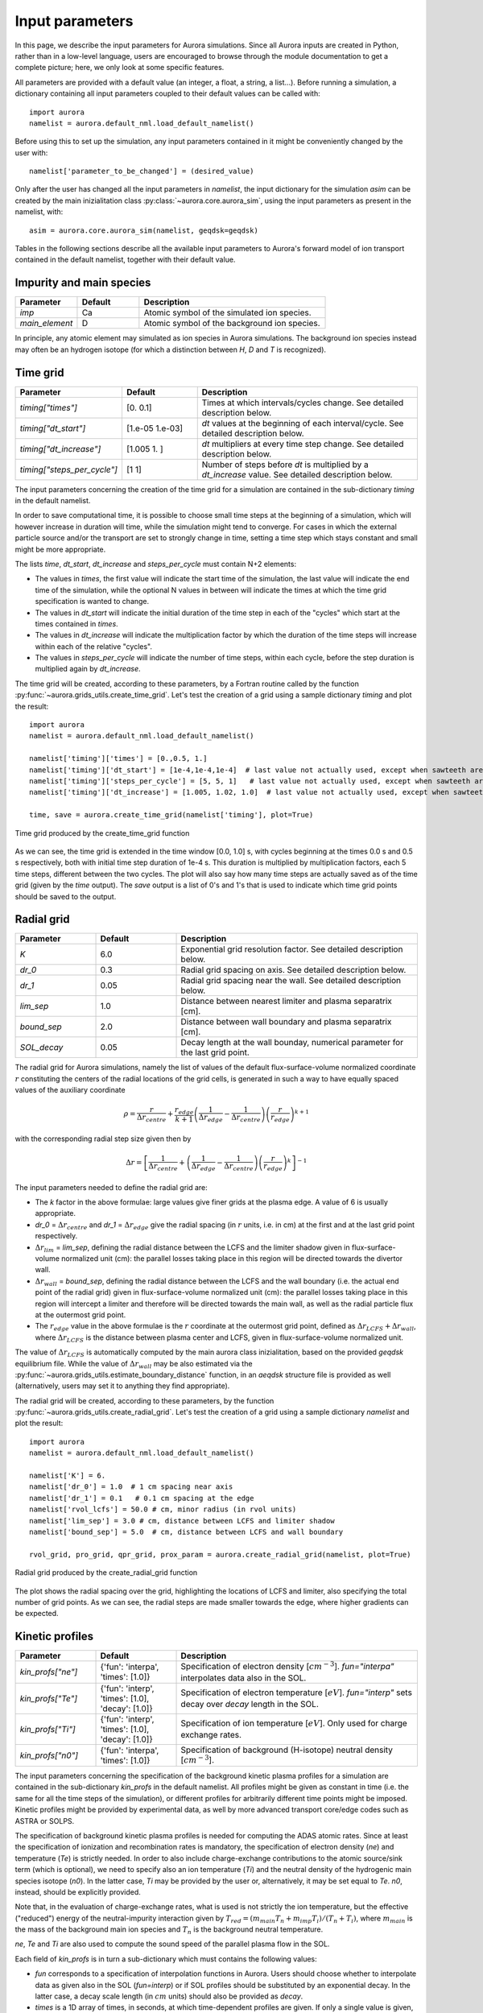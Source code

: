 Input parameters
================

In this page, we describe the input parameters for Aurora simulations. Since all Aurora inputs are created in Python, rather than in a low-level language, users are encouraged to browse through the module documentation to get a complete picture; here, we only look at some specific features.

All parameters are provided with a default value (an integer, a float, a string, a list...). Before running a simulation, a dictionary containing all input parameters coupled to their default values can be called with::

  import aurora
  namelist = aurora.default_nml.load_default_namelist()

Before using this to set up the simulation, any input parameters contained in it might be conveniently changed by the user with::

  namelist['parameter_to_be_changed'] = (desired_value)

Only after the user has changed all the input parameters in `namelist`, the input dictionary for the simulation `asim` can be created by the main inizialitation class :py:class:`~aurora.core.aurora_sim`, using the input parameters as present in the namelist, with::

  asim = aurora.core.aurora_sim(namelist, geqdsk=geqdsk)

Tables in the following sections describe all the available input parameters to Aurora's forward model of ion transport contained in the default namelist, together with their default value.

Impurity and main species
-------------------------

.. list-table::
   :widths: 20 20 60
   :header-rows: 1

   * - Parameter
     - Default
     - Description
   * - `imp`
     - Ca
     - Atomic symbol of the simulated ion species.
   * - `main_element`
     - D
     - Atomic symbol of the background ion species.
     
In principle, any atomic element may simulated as ion species in Aurora simulations. The background ion species instead may often be an hydrogen isotope (for which a distinction between `H`, `D` and `T` is recognized).

Time grid
---------

.. list-table::
   :widths: 20 20 60
   :header-rows: 1
     
   * - Parameter
     - Default
     - Description
   * - `timing["times"]`
     - [0.  0.1]
     - Times at which intervals/cycles change. See detailed description below.
   * - `timing["dt_start"]`
     - [1.e-05 1.e-03]
     - `dt` values at the beginning of each interval/cycle. See detailed description below.
   * - `timing["dt_increase"]`
     - [1.005 1.   ]
     - `dt` multipliers at every time step change. See detailed description below.
   * - `timing["steps_per_cycle"]`
     - [1 1]
     - Number of steps before `dt` is multiplied by a `dt_increase` value. See detailed description below.
     
The input parameters concerning the creation of the time grid for a simulation are contained in the sub-dictionary `timing` in the default namelist.

In order to save computational time, it is possible to choose small time steps at the beginning of a simulation, which will however increase in duration will time, while the simulation might tend to converge. For cases in which the external particle source and/or the transport are set to strongly change in time, setting a time step which stays constant and small might be more appropriate.

The lists `time`, `dt_start`, `dt_increase` and `steps_per_cycle` must contain N+2 elements:

* The values in `times`, the first value will indicate the start time of the simulation, the last value will indicate the end time of the simulation, while the optional N values in between will indicate the times at which the time grid specification is wanted to change.

* The values in `dt_start` will indicate the initial duration of the time step in each of the "cycles" which start at the times contained in `times`.

* The values in `dt_increase` will indicate the multiplication factor by which the duration of the time steps will increase within each of the relative "cycles".

* The values in `steps_per_cycle` will indicate the number of time steps, within each cycle, before the step duration is multiplied again by `dt_increase`.

The time grid will be created, according to these parameters, by a Fortran routine called by the function :py:func:`~aurora.grids_utils.create_time_grid`. Let's test the creation of a grid using a sample dictionary `timing` and plot the result::

  import aurora
  namelist = aurora.default_nml.load_default_namelist()
  
  namelist['timing']['times'] = [0.,0.5, 1.]
  namelist['timing']['dt_start'] = [1e-4,1e-4,1e-4]  # last value not actually used, except when sawteeth are modelled!
  namelist['timing']['steps_per_cycle'] = [5, 5, 1]   # last value not actually used, except when sawteeth are modelled!
  namelist['timing']['dt_increase'] = [1.005, 1.02, 1.0]  # last value not actually used, except when sawteeth are modelled!
  
  time, save = aurora.create_time_grid(namelist['timing'], plot=True)
  
.. figure:: figs/time_grid.png
    :align: center
    :alt: Time grid produced by the create_time_grid function
    :figclass: align-center 

    Time grid produced by the create_time_grid function

As we can see, the time grid is extended in the time window [0.0, 1.0] s, with cycles beginning at the times 0.0 s and 0.5 s respectively, both with initial time step duration of 1e-4 s. This duration is multiplied by multiplication factors, each 5 time steps, different between the two cycles. The plot will also say how many time steps are actually saved as of the time grid (given by the `time` output). The `save` output is a list of 0's and 1's that is used to indicate which time grid points should be saved to the output.
     
Radial grid
-----------

.. list-table::
   :widths: 20 20 60
   :header-rows: 1 
   
   * - Parameter
     - Default
     - Description
   * - `K`
     - 6.0
     - Exponential grid resolution factor. See detailed description below.
   * - `dr_0`
     - 0.3
     - Radial grid spacing on axis. See detailed description below.
   * - `dr_1`
     - 0.05
     - Radial grid spacing near the wall. See detailed description below.
   * - `lim_sep`
     - 1.0
     - Distance between nearest limiter and plasma separatrix [cm].
   * - `bound_sep`
     - 2.0
     - Distance between wall boundary and plasma separatrix [cm].
   * - `SOL_decay`
     - 0.05
     - Decay length at the wall bounday, numerical parameter for the last grid point.
     
The radial grid for Aurora simulations, namely the list of values of the default flux-surface-volume normalized coordinate :math:`r` constituting the centers of the radial locations of the grid cells, is generated in such a way to have equally spaced values of the auxiliary coordinate

    .. math::

        \rho = \frac{r}{\Delta r_{centre}} + \frac{r_{edge}}{k+1} \left(\frac{1}{\Delta r_{edge}}- \frac{1}{\Delta r_{centre}} \right) \left(\frac{r}{r_{edge}} \right)^{k+1}
        
with the corresponding radial step size given then by

    .. math::

        \Delta r = \left[\frac{1}{\Delta r_{centre}} + \left(\frac{1}{\Delta r_{edge}} - \frac{1}{\Delta r_{centre}} \right) \left(\frac{r}{r_{edge}}\right)^k \right]^{-1}

The input parameters needed to define the radial grid are:

* The `k` factor in the above formulae: large values give finer grids at the plasma edge. A value of 6 is usually appropriate.

* `dr_0` = :math:`\Delta r _{centre}` and `dr_1` = :math:`\Delta r _{edge}` give the radial spacing (in :math:`r` units, i.e. in cm) at the first and at the last grid point respectively.

* :math:`\Delta r_{lim}` = `lim_sep`, defining the radial distance between the LCFS and the limiter shadow given in flux-surface-volume normalized unit (cm): the parallel losses taking place in this region will be directed towards the divertor wall.

* :math:`\Delta r_{wall}` = `bound_sep`, defining the radial distance between the LCFS and the wall boundary (i.e. the actual end point of the radial grid) given in flux-surface-volume normalized unit (cm): the parallel losses taking place in this region will intercept a limiter and therefore will be directed towards the main wall, as well as the radial particle flux at the outermost grid point.

* The :math:`r_{edge}` value in the above formulae is the :math:`r` coordinate at the outermost grid point, defined as :math:`\Delta r_{LCFS} + \Delta r_{wall}`, where :math:`\Delta r_{LCFS}` is the distance between plasma center and LCFS, given in flux-surface-volume normalized unit.

The value of :math:`\Delta r_{LCFS}` is automatically computed by the main aurora class inizialitation, based on the provided `geqdsk` equilibrium file. While the value of :math:`\Delta r_{wall}` may be also estimated via the :py:func:`~aurora.grids_utils.estimate_boundary_distance` function, in an `aeqdsk` structure file is provided as well (alternatively, users may set it to anything they find appropriate).

The radial grid will be created, according to these parameters, by the function :py:func:`~aurora.grids_utils.create_radial_grid`. Let's test the creation of a grid using a sample dictionary `namelist` and plot the result::

  import aurora
  namelist = aurora.default_nml.load_default_namelist()
  
  namelist['K'] = 6.
  namelist['dr_0'] = 1.0  # 1 cm spacing near axis 
  namelist['dr_1'] = 0.1   # 0.1 cm spacing at the edge
  namelist['rvol_lcfs'] = 50.0 # cm, minor radius (in rvol units)
  namelist['lim_sep'] = 3.0 # cm, distance between LCFS and limiter shadow
  namelist['bound_sep'] = 5.0  # cm, distance between LCFS and wall boundary

  rvol_grid, pro_grid, qpr_grid, prox_param = aurora.create_radial_grid(namelist, plot=True)
  
  
.. figure:: figs/radial_grid.png
    :align: center
    :width: 500
    :alt: Radial grid produced by the create_radial_grid function
    :figclass: align-center 

    Radial grid produced by the create_radial_grid function

The plot shows the radial spacing over the grid, highlighting the locations of LCFS and limiter, also specifying the total number of grid points. As we can see, the radial steps are made smaller towards the edge, where higher gradients can be expected.
     
Kinetic profiles
----------------

.. list-table::
   :widths: 20 20 60
   :header-rows: 1
  
   * - Parameter
     - Default
     - Description 
   * - `kin_profs["ne"]`
     - {'fun': 'interpa', 'times': [1.0]}
     - Specification of electron density [:math:`cm^{-3}`]. `fun="interpa"` interpolates data also in the SOL.
   * - `kin_profs["Te"]`
     - {'fun': 'interp', 'times': [1.0], 'decay': [1.0]}
     - Specification of electron temperature [:math:`eV`]. `fun="interp"` sets decay over `decay` length in the SOL.
   * - `kin_profs["Ti"]`
     - {'fun': 'interp', 'times': [1.0], 'decay': [1.0]}
     - Specification of ion temperature [:math:`eV`]. Only used for charge exchange rates.
   * - `kin_profs["n0"]`
     - {'fun': 'interpa', 'times': [1.0]}
     - Specification of background (H-isotope) neutral density [:math:`cm^{-3}`].   
     
The input parameters concerning the specification of the background kinetic plasma profiles for a simulation are contained in the sub-dictionary `kin_profs` in the default namelist. All profiles might be given as constant in time (i.e. the same for all the time steps of the simulation), or different profiles for arbitrarily different time points might be imposed. Kinetic profiles might be provided by experimental data, as well by more advanced transport core/edge codes such as ASTRA or SOLPS.

The specification of background kinetic plasma profiles is needed for computing the ADAS atomic rates. Since at least the specification of ionization and recombination rates is mandatory, the specification of electron density (`ne`) and temperature (`Te`) is strictly needed. In order to also include charge-exchange contributions to the atomic source/sink term (which is optional), we need to specify also an ion temperature (`Ti`) and the neutral density of the hydrogenic main species isotope (`n0`). In the latter case, `Ti` may be provided by the user or, alternatively, it may be set equal to `Te`. `n0`, instead, should be explicitly provided.

Note that, in the evaluation of charge-exchange rates, what is used is not strictly the ion temperature, but the effective ("reduced") energy of the neutral-impurity interaction given by :math:`T_{red}=(m_{main} T_n + m_{imp} T_i)/(T_n+T_i)`, where :math:`m_{main}` is the mass of the background main ion species and :math:`T_{n}` is the background neutral temperature.

`ne`, `Te` and `Ti` are also used to compute the sound speed of the parallel plasma flow in the SOL.

Each field of `kin_profs` is in turn a sub-dictionary which must contains the following values:

*  `fun` corresponds to a specification of interpolation functions in Aurora. Users should choose whether to interpolate data as given also in the SOL (`fun=interp`) or if SOL profiles should be substituted by an exponential decay. In the latter case, a decay scale length (in :math:`cm` units) should also be provided as `decay`.
*  `times` is a 1D array of times, in seconds, at which time-dependent profiles are given. If only a single value is given, whatever it may be, profiles are taken to be time independent.
*  `rhop` is a 1D array of radial grid values, given as square-root of normalized poloidal flux :math:`\rho_{pol}`.
*  `vals` is a 2D array of values of the given kinetic quantity. The first dimension is expected to be time, the second radial coordinate. 
     
Let's test the declaration of some sample kinetic profile in an appropriate way in the input namelist, and plot them::

  import aurora
  import numpy as np
  import matplotlib.pyplot as plt
  
  namelist = aurora.default_nml.load_default_namelist()

  rhop = namelist["kin_profs"]["ne"]["rhop"] = namelist["kin_profs"]["Te"]["rhop"] = np.linspace(0, 1, 100)
  ne = namelist["kin_profs"]["ne"]["vals"] = (1e14 - 0.4e14) * (1 - rhop ** 2) ** 0.5 + 0.4e14
  Te = namelist["kin_profs"]["Te"]["vals"] = (5000 - 100) * (1 - rhop ** 2) ** 1.5 + 100

  fig, ax = plt.subplots(nrows=1, ncols=2, figsize=(14, 5))
  ax[0].plot(rhop,ne)
  ax[1].plot(rhop,Te)
  ax[0].set_xlabel(r'$\rho_p$')
  ax[1].set_xlabel(r'$\rho_p$')
  ax[0].set_ylabel('$n_e$ [cm$^{{-3}}$]')
  ax[1].set_ylabel('$T_e$ [eV]')
  ax[0].set_ylim((0,None))
  ax[1].set_ylim((0,None))
  
.. figure:: figs/kinetic_profiles.png
    :align: center
    :alt: Sample kinetic profiles
    :figclass: align-center 

    Sample kinetic profiles
     
Atomic physics
--------------

.. list-table::
   :widths: 20 20 60
   :header-rows: 1

   * - Parameter
     - Default
     - Description  
   * - `scd`
     - `None`
     - ADAS ADF11 SCD file (ionization rates).
   * - `acd`
     - `None`
     - ADAS ADF11 ACD file (recombination rates).
   * - `ccd`
     - `None`
     - ADAS ADF11 CCD file (charge-exchange rates).
   * - `cxr_flag`
     - False
     - If True, activate charge-exchange recombination with background thermal neutrals.
   * - `nbi_cxr_flag`
     - False
     - If True, activate charge-exchange recombination with energetic NBI neutrals.
   * - `nbi_cxr`
     - {'rhop': None, 'vals': None}
     - Radial profiles of charge-exchange rates from NBI neutrals for each simulated charge state.
   * - `superstages`
     - []
     - Indices of charge states that should be kept as superstages.
     
Aurora allows choosing the specific file to use for reading the ADAS atomic data employed by the simulation, through the inputs:

*  `scd`: ADAS ADF11 SCD file containing the ionization rates for the chosen impurity ion species.

*  `acd`: ADAS ADF11 ACD file containing the recombination rates for the chosen impurity ion species.

*  `ccd`: ADAS ADF11 CCD file containing the nl-unresolved charge-exchange for the chosen impurity ion species with the chosen background neutral species.

If left to None, the default files specified in the :py:func:`~aurora.adas_files.adas_files_dict` function are used. Otherwise, the complete name of specific files can be set by the user (e.g. `scd`: 'scd89_ar.dat', `acd`: 'acd89_ar.dat').

Let's try loading the default atomic files for He using the :py:func:`~aurora.atomic.get_atom_data` function::

  import aurora
  
  namelist = aurora.default_nml.load_default_namelist()
  imp = 'He'
  
  atom_files = {}
  atom_files["acd"] = namelist.get(
      "acd", aurora.adas_files.adas_files_dict()[imp]["acd"]
  )
  atom_files["scd"] = namelist.get(
      "scd", aurora.adas_files.adas_files_dict()[imp]["scd"]
  )
  atom_files["ccd"] = namelist.get(
          "ccd", aurora.adas_files.adas_files_dict()[imp]["ccd"]
  )

  atom_data = aurora.atomic.get_atom_data(imp, files=atom_files)

We will have a dictionary `atom_data` containing one tuple for each type of desired rate. Each tuple will, in turn, contain:

*  The electron density grid of the requested rate, in units of :math:`\log_{10}(n_e [\text{cm}^{-3}])` (first element).

*  The electron temperature grid of the requested rate, in units of :math:`\log_{10}(T_e [\text{eV}])` (second element).

*  The requested rate, in function of (:math:`z`, :math:`T_e`, :math:`n_e`), in units of :math:`\text{cm}^{-3}\text{s}^{-1}` (third element).

Now let's extract ionization and recombination rates for the first ionization stage (i.e. for the transitions :math:`z=0 \leftrightarrow z=1`) and plot them on the ADAS-provided :math:`T_e` grid::

  import matplotlib.pyplot as plt
  
  Te, Sne, Rne, _ = aurora.atomic.get_cs_balance_terms(
      atom_data,
      ne_cm3=1e14,
  )
  
  fig, ax = plt.subplots()
  ax.plot(Te,Sne[:,0],label='ionization')
  ax.plot(Te,Rne[:,0],label='recombination')
  ax.legend()
  ax.set_xlabel('$T_e$ [eV]')
  ax.set_ylabel('[cm$^{{-3}}$s$^{{-1}}$]')
  ax.set_xscale('log')
  ax.set_yscale('log')
  ax.set_ylim(1e1,1e7)
  
.. figure:: figs/atom_rates.png
    :align: center
    :width: 500
    :alt: ADAS ionization and recombination rates
    :figclass: align-center 

    ADAS ionization and recombination rates
    
During a simulation, ionization and recombination rates must be always used, to compute the transition of the simulated impurity between its atomic stages. This requires having imposed background :math:`n_e` and :math:`T_e` profiles, to interpolate the ionization and (radiative+dielectric) recombination rates onto the radial grid. Optionally, charge-exchange rates between the charged impurity stages and the background neutrals can be also used to compute an "effective" recombination for such stages (which includes also the CX component), if:

*  `cxr_flag` is True. This activates charge-exchange recombination with the background thermal neutrals whose profile is speficied in `kin_profs["n0"]`

*  `nbi_cxr_flag` is True. This activates charge-exchange recombination with the energetic NBI neutrals. The corresponding charge-exchange rates must be manually imposed in the `nbi_cxr` sub-dictionary.

Finally, if the superstage model is used to bundle together groups of neighboring charge states in the computation of the transport equation, the parameter `superstages` must contain the indices of charge states that should be kept as superstages. If this is empty (default), then all the charge states are separately considered.

External particle sources
-------------------------

.. list-table::
   :widths: 20 20 60
   :header-rows: 1

   * - Parameter
     - Default
     - Description 
   * - `source_type`
     - 'const'
     - Type of ion source. See detailed description below.
   * - `source_rate`
     - 1e+21
     - Externally injected flux (in ions/s), if `source_type` = 'const' or 'step'.
   * - `step_source_duration`
     - `None`
     - (Optional) Duration of a single step source (in s), if `source_type` = 'step'.
   * - `src_step_times`
     - `None`
     - (Optional) List of times defining multiple step sources (in s), if `source_type` = 'step'.
   * - `src_step_rates`
     - `None`
     - (Optional) List of injected fluxes defining multiple step sources (in ions/s), if `source_type` = 'step'.
   * - `source_file`
     - `None`
     - Location of a formatted from while from which a time-dependent injected flux (in ions/s) is read, if `source_type` = 'file'.
   * - `explicit_source_vals`
     - `None`
     -  2D array for injected flux on `explicit_source_time` and `explicit_source_rhop` grids (in ions/s), if `source_type` = 'interp' or 'arbitrary_2d_source'.
   * - `explicit_source_time`
     - `None`
     -  Time grid for explicit injected flux (in s), if `source_type` = 'interp' or 'arbitrary_2d_source'.
   * - `explicit_source_rhop`
     - `None`
     - :math:`\rho_pol` grid for explicit injected flux, if `source_type` = 'arbitrary_2d_source'.
   * - `LBO["n_particles"]`
     - 1e+18
     - Number of particles in LBO synthetic source, if `source_type` = 'synth_LBO'.
   * - `LBO["t_fall"]`
     - 0.3
     - Decay time of LBO synthetic source, if `source_type` = 'synth_LBO'.
   * - `LBO["t_rise"]`
     - 0.05
     - Rise time of LBO synthetic source, if `source_type` = 'synth_LBO'.
   * - `LBO["t_start"]`
     - 0.0
     - Start time of LBO synthetic source, if `source_type` = 'synth_LBO'.
   * - `source_div_time`
     - `None`
     - (Optional) Time base for any particle sources going into the divertor reservoir (in s).
   * - `source_div_vals`
     - `None`
     - (Optional) Particle sources going into the divertor reservoir (in particles/s/cm).
     
Neutral particle sources in the plasma of the simulated ion species can be specified in a number of ways, depending on the value of `source_type`:

*  If `source_type` = 'const' a constant source (e.g. a gas puff) is simulated, with value given by `source_rate` (in ions/s).

*  If `source_type` = 'step' a source which suddenly appears and suddenly stops is simulated, i.e. a rectangular step. The duration of this step is given by the optional field 'step_source_duration'. Multiple step times can be given as a list in the optional field 'src_step_times' (in s); the amplitude of the source at each step is given in the optional field 'src_step_rates' (in ions/s).

*  If `source_type` = 'file' a simply formatted source file defined in the optional field `source_file`, with one time point and corresponding and source amplitude on each line, is read in. This can describe an arbitrary time dependence, e.g. as measured from an experimental diagnostic. 

*  If `source_type` = 'interp' the time history for the source is provided by the user within the `explicit_source_time` (in s) and `explicit_source_vals` (in ions/s) fields of the namelist dictionary and this data is simply interpolated.

*  If `source_type` = 'arbitrary_2d_source' an arbitrary time- and radially-dependent source is provided by the user within the `explicit_source_time` (in s), the `explicit_source_rhop` and `explicit_source_vals` (in ions/s) fields of the namelist dictionary.

*  If `source_type` = 'synth_LBO' model source from a laser blow-off injection is used, given by a convolution of a gaussian and an exponential. The required  parameters in this case are inside a `LBO` sub-dictionary, with fields `t_start`, `t_rise`, `t_fall`, `n_particles`. The `n_particles` parameter corresponds to the  amplitude of the source (the number of particles corresponding to the integral over the source function). 

The time history of neutral particle sources in the plasma is created by the :py:func:`~aurora.source_utils.get_source_time_history` function using the above specified parameters. Let's test the creation of an external source rate using a sample dictionary `namelist` and plot the result::

  import aurora
  import numpy as np
  
  namelist = aurora.default_nml.load_default_namelist()
  
  namelist['source_type'] = 'step'
  namelist['src_step_times'] = [0, 0.4 ,0.6]
  namelist['src_step_rates'] = [0, 1e20, 0]
  
  source_time_history = aurora.get_source_time_history(namelist, Raxis_cm = 50, time = np.linspace(0,1,1000), plot = True)

.. figure:: figs/source_history.png
    :align: center
    :width: 500
    :alt: Step source produced by the get_source_time_history function
    :figclass: align-center 

    Step source produced by the get_source_time_history function

Particle sources can also be specified such that they enter the simulation from the divertor neutrals reservoir. This parameter can be useful to simulate divertor puffing. Note that it can only have an effect if `recycling_flag` = True and `wall_recycling` is >=0, so that particles from the divertor are allowed to flow back to the plasma. In order to specify a source into the divertor, one needs to specify the two optional parameters:

* `source_div_time` : time base for the particle source into the divertor reservoir.
   
* `source_div_vals` : values of the particle source into the divertor reservoir.

Note that while fluxes injected into the plasma will give neutral particle sources here in units of :math:`particles/cm^3`, fluxes injected into the divertor reservoir will give a particle source in units of :math:`particles/cm/s`, since they are going into a 0D edge model.

Neutral source profiles
-----------------------

.. list-table::
   :widths: 20 20 60
   :header-rows: 1

   * - Parameter
     - Default
     - Description 
   * - `source_width_in`
     - 0.0
     - Inner gaussian source width (in cm), only used if > 0. See detailed description below.
   * - `source_width_out`
     - 0.0
     - Outer gaussian source width (in cm), only used if > 0. See detailed description below.
   * - `source_cm_out_lcfs`
     - 1.0
     - Source distance (in cm) from the LCFS.
   * - `imp_source_energy_eV`
     - 3.0
     - Energy of externally injected neutrals, in eV, used if `source_width_in=source_width_out=0`. See detailed description below.
   * - `imp_recycling_energy_eV`
     - 3.0
     - Energy of recycled neutrals, in eV, used if `source_width_in=source_width_out=0`. See detailed description below.
   * - `prompt_redep_flag`
     - False
     - If True, a simple prompt redeposition model is activated.
     
The radial distribution of neutral particle sources in the plasma of the simulated ion species (which will be a source for the first ionization stage) is specified, by default, as an exponentially decaying profile, due to ionization of these neutrals, travelling towards the plasma center, with decay starting only at the radial location until which the neutral particles can penetrate into the plasma before starting being ionized. Neutrals will be present only at radial locations inside the one specified by `source_cm_out_lcfs`, which gives the source location in distance from the LCFS.

The depth until which the neutrals can penetrate is defined by their velocity, which is in turn calculated from their kinetic energy as :math:`v = \sqrt{\frac{2 E_{kin}}{m_{imp}}}`. This energy is given by `imp_source_energy_eV` for externally injected neutrals, and by `imp_recycling_energy_eV` for neutrals re-emitted towards the plasma from main wall recycling, if the simple recycling model is used. If the values of `imp_source_energy_eV` and `imp_recycling_energy_eV` are < 0, then the velocity of external/recycled neutrals respectively is taken as the local thermal speed based on the local ion temperature.

Alternatively, if `source_width_in` and `source_width_out` are > 0, the source profile will be specified as a point-like source, with gaussian distribution, having inner and outer FWHM given by `source_width_in` and `source_width_out` respectively, centered around the location until which the neutral particles can penetrate into the plasma before starting being ionized.

The radial profiles of neutral particle sources in the plasma are created by the :py:func:`~aurora.source_utils.get_radial_source` function using the above specified parameters.
        
Sawteeth model
--------------

.. list-table::
   :widths: 20 20 60
   :header-rows: 1

   * - Parameter
     - Default
     - Description     
   * - `saw_model["saw_flag"]`
     - False
     - If True, activate sawteeth phenomenological model.
   * - `saw_model["rmix"]`
     - 1000.0
     - Mixing radius of sawtooth model. Each charge state density is flattened inside of this.
   * - `saw_model["times"]`
     - [1.0]
     - Times at which sawteeth occur.
   * - `saw_model["crash_width"]`
     - 1.0
     - Smoothing width of sawtooth crash [cm].
        
       
Edge/divertor
-------------

.. list-table::
   :widths: 20 20 60
   :header-rows: 1

   * - Parameter
     - Default
     - Description    
   * - `clen_divertor`
     - 17.0
     - Connection length to the divertor [m].
   * - `clen_limiter`
     - 0.5
     - Connection length to the nearest limiter [m]
   * - `SOL_mach`
     - 0.1
     - Mach number in the SOL, determining parallel loss rates.
   * - `div_recomb_ratio`
     - 1.0
     - Fraction of impurity SOL flow recombining before reaching divertor wall. See detailed description below. 
   * - `recycling_flag`
     - False
     - If True, particles may return to main chamber, either via flows from the SOL or proper recycling. See detailed description below.  
   * - `tau_div_SOL_ms`
     - 50.0
     - Time scale for backflow from the divertor [ms].
   * - `screening_eff`
     - 0.0
     - Screening efficiency for the backflow from the divertor. See detailed description below.  
     
A 1.5D transport model such as Aurora cannot accurately model edge transport. Nonetheless, Aurora uses a number of input parameters to approximate the parallel transport of impurities outside of the LCFS towards divertor/limiter.

* :math:`L_{\parallel,div}` = `clen_divertor`: simple estimate of the parallel connection length between the plasma midplane, where the impurity radial profiles in the SOL are actually simulated, and divertor wall, valid between :math:`r_{LCFS}` and :math:`r_{LCFS} + \Delta r_{lim}`.

* :math:`L_{\parallel,lim}` = `clen_limiter`: simple estimate of the parallel connection length between the plasma midplane, where the impurity radial profiles in the SOL are actually simulated, and the main wall in the limiter shadow, valid between :math:`r_{LCFS} + \Delta r_{lim}` and :math:`r_{LCFS} + \Delta r_{wall}`.
   
* :math:`M` = `SOL_mach`: Mach number in the SOL. This is used to estimated the parallel flow velocity as :math:`v_{\parallel} = M c_s`, where :math:`c_s` is the sound speed calculated from the background electron temperature, which is in turn used to calculate the parallel loss rate as :math:`Q_{\parallel} = v_{\parallel}/L_{\parallel}`, both in the divertor SOL (where :math:`L_{\parallel}` = :math:`L_{\parallel,div}`) and in the limiter shadow (where :math:`L_{\parallel}` = :math:`L_{\parallel,lim}`).

* :math:`f_{rec}` = `div_recomb_ratio`: Fraction of the parallel impurity ion flow in the divertor SOL which recombines before reaching the divertor wall, i.e. which enters the divetor neutrals reservoir bypassing the divertor wall reservoir. By default this is 1.0, meaning that the default behavior for the parallel losses in the SOL is to directly enter the divertor neutrals reservoirs, namely the divertor wall is not used.

* `recycling_flag`: If this is False, no recycling nor backflows between the plasma and the other reservoirs are allowed. Namely: 1) no recycling is applied to the walls, neither the simple model nor the advanced model, i.e. all the fluxes reaching the walls are permanently absorbed, and 2) no backflow from the divertor is allowed, namely all the particles entering the divertor neutrals reservoir can only be pumped. If this is True, then wall recycling is allowed (using the simple or the advanced plasma-wall interaction model, see following paragraph) as well as divertor backflow.

* :math:`\tau_{div,ret}` = `tau_div_SOL_ms`: Divertor retention time, in ms, i.e. time scale for the loss of particles from the divertor neutrals reservoir, which will constitute a backflow travelling again towards the plasma. This is effective only if `recycling_flag` is True.

* :math:`f_{screen}` = `screening_eff`: Screening efficiency for the backflow from the divertor, i.e. fraction of the flux lost from the divertor neutrals reservoir which is screened in the divertor SOL plasma and. Therefore, only a fraction :math:`1-f_{screen}` of such backflow will effectively return into the core, giving an additional neutrals source for the plasma, while the remaining fraction :math:`f_{screen}` gets directly to be a part of the SOL parallel flow towards the divertor. By default this is 0.0, meaning that the default behavior for the divertor backflow is to entirely re-enter the core plasma. This is effective only if `recycling_flag` is True.

The following sketch summarizes the composition of the various flows between edge and divertor.

.. figure:: figs/aurora_model_divertor.png
    :align: center
    :alt: Model for edge/divertor transport included in Aurora
    :figclass: align-center 

    Model for edge/divertor transport included in Aurora

Note that the connection lengths `clen_divertor` and `clen_limiter` may be also approximated using the edge safety factor and the major radius from the `geqdsk`, using the :py:func:`~aurora.grids_utils.estimate_clen` function.

Plasma-wall interaction
-----------------------

.. list-table::
   :widths: 20 20 60
   :header-rows: 1 

   * - Parameter
     - Default
     - Description     
   * - `wall_recycling`
     - 0.0
     - Fraction of flux to walls which can recycle. See detailed description below.
   * - `tau_rcl_ret_ms`
     - 50.0
     - Time scale for recycling of impurity retained into the walls [ms].
   * - `phys_surfaces`
     - False
     - If True, physical surface areas of main and divertor walls are considered.
   * - `surf_mainwall`
     - 1.e+05
     - Geometric surface area of the main wall, used if phys_surfaces is True [cm^2].
   * - `surf_divwall`
     - 1.e+04
     - Geometric surface area of the divertor wall, used if phys_surfaces is True [cm^2].
   * - `mainwall_roughness`
     - 1.0
     - Roughness factor for main wall surface, multiplying its geometric surface area.
   * - `divwall_roughness`
     - 1.0
     - Roughness factor for divertor wall surface, multiplying its geometric surface area.
   * - `advanced_PWI["main_wall_material"]`
     - 'W'
     - Atomic symbol of the main wall material.
   * - `advanced_PWI["div_wall_material"]`
     - 'W'
     - Atomic symbol of the divertor wall material.
   * - `advanced_PWI["background_species"]`
     - ['D']
     - List of atomic symbols of background species whose fluxes also reach the walls. See detailed description below.
   * - `advanced_PWI["background_mode"]`
     - 'manual'
     - One of ['manual','files'], way of imposing the wall fluxes of background species. See detailed description below.
   * - `advanced_PWI["background_main_wall_fluxes"]`
     - [0]
     - List of constant values of background fluxes reaching the main wall [s^-1], if mode = 'manual'. See detailed description below.
   * - `advanced_PWI["background_div_wall_fluxes"]`
     - [0]
     - List of constant values of background fluxes reaching the divertor wall [s^-1], if mode = 'manual'. See detailed description below. 
   * - `advanced_PWI["background_files"]`
     - ['file/location']
     - List of simulation file locations for already simulated background species, if mode = 'files'. See detailed description below. 
   * - `advanced_PWI["characteristic_impact_energy_main_wall"]`
     - 200
     - Impact energy to estimate impurity implantation depth into main wall [eV]. See detailed description below. 
   * - `advanced_PWI["characteristic_impact_energy_div_wall"]`
     - 500
     - Impact energy to estimate impurity implantation depth into divertor wall [eV]. See detailed description below. 
   * - `advanced_PWI["n_main_wall_sat"]`
     - 1.e+20
     - Impurity saturation density on main wall surface [m^-2]. See detailed description below. 
   * - `advanced_PWI["n_div_wall_sat"]`
     - 1.e+20
     - Impurity saturation density on divertor wall surface [m^-2]. See detailed description below. 
   * - `advanced_PWI["Te_lim"]`
     - 10
     - Electron temperature at the main wall surface [eV]. See detailed description below.. 
   * - `advanced_PWI["Te_div"]`
     - 30
     - Electron temperature at the divertor target surface [eV]. See detailed description below.  
   * - `advanced_PWI["Ti_over_Te"]`
     - 1.0
     - Ion/electron temperature ratio at the plasma-material interface. See detailed description below.
   * - `advanced_PWI["gammai"]`
     - 2.0
     - Ion sheath heat transmission coefficient. See detailed description below.
   * - `advanced_PWI["energetic_recycled_neutrals"]`
     - False
     - If True, reflected and sputtered particles are emitted from the walls as energetic. See detailed description below. 
     
Wall recycling is activated in Aurora (namely, particles interacting with the wall are allowed to come back, in some way, towards the plasma) only if the already described parameter `recycling_flag` is True. Otherwise, all particles reaching the walls (both main wall and divertor wall) are permanently absorbed.
     
The default model for plasma-wall interaction in Aurora, if `recycling_flag` is True, consists in imposing an empirical wall recycling parameter :math:`R` = `wall_recycling` and an empirical recycling time :math:`\tau_{rec}` = `tau_rcl_ret_ms`, in ms, which apply for both main and divertor walls. In this case, a fracion :math:`R` of the fluxes reaching the walls can be recycled: this means that they enter `temporary` wall reservoirs, into which are retained, which releases again particles over a time scaled defined by :math:`\tau_{rec}`. The other fraction :math:`1-R`, instead, cannot be recycled: this means that they enter `permament` wall reservoirs, into which are stuck forever. Note that the particles recycled from the main wall reservoir will be emitted directly towards the plasma, i.e. will constitute a new source of neutrals for the plasma; the particles recycled from the divertor wall reservoir, instead, will fill up the divertor neutrals reservoir.

Finally, all the neutrals released towards the plasma after recycling from the main wall are emitted with the energy specified through `imp_recycling_energy_eV`.

The following sketch summarizes the operating principles of the standard plasma-wall interaction model.

.. figure:: figs/aurora_model_PWI_simple.png
    :align: center
    :width: 600
    :alt: Standard PWI model. This holds for both main and divertor walls
    :figclass: align-center 

    Standard PWI model. This holds for both main and divertor walls

An experimental advanced plasma-wall interaction model has been also included in Aurora, which however is currently available only for the simulation of one single impurity (He) interacting with one single type of wall material (W). This provides a realistical description of wall retention which is based on actual plasma-surface interaction data, calculated by the Monte Carlo program TRIM.sp. Note that, using this model, there is not anymore a distinction between a "permanent" and a "dynamic" wall reservoirs, but only one single dynamic reservoir for retained particles (for both main and divertor walls) is considered.

For a correct estimation of the wall retention capabilities, the advanced PWI model requires to specify the effective surface areas over which plasma and walls interact. This is done by:

* Setting the parameter `phys_surfaces` to True, which allows to work with surface densities :math:`\sigma`, i.e. in cm^-2, of retained imurities.

* Specifying the `geometric` surface areas of main and divertor walls (i.e. their relative plasma-wetted areas), as :math:`A_{main}` = `surf_mainwall` and :math:`A_{div}` = `surf_divwall`, in cm^2, respectively.

* Specify a roughness factor for both the walls, as `mainwall_roughness` and `divwall_roughness` respectively, which are multiplicative factor which convert the geometric surface areas to `effective` surface areas which are subject to wall impurity retention, accounting for the roughness of the surfaces.

In this case, there will be three possible fates for the particles interacting with a wall surface:

* Particles can be immediately `reflected`, through a coefficient :math:`R_N`, leaving the surface as energetic neutrals.

* The fraction :math:`1-R_N` of particles which are not reflected may penetrate into the surface. However, they will not be necessarily "absorbed" by the wall, because the the latter might be already "saturated" with other retained impurity already stored into it (meaning that, if this the case, every impurity particle absorbed also implies the consequent immediate release of another one). The weight factor determining how many particles will really be retained will be the saturation level of the wall, namely :math:`\sigma_{wall}/\sigma_{wall,sat}`, with :math:`\sigma_{wall,sal}` being the maximum impurity surface density which the wall can accomodate. Therefore, the fraction :math:`(1-R_N)(\sigma_{wall}/\sigma_{wall,sat})` of the total interacting particles will penetrate the wall, but will be also `promptly recycled`, without being really absorbed by the wall. Having slowed down while colliding with the lattice material atoms, these will be released as thermalized.

* Finally, the fraction :math:`(1-R_N)(1-\sigma_{wall}/\sigma_{wall}^{sat})` of the total interacting particles will really be absorbed by the wall, becoming `implanted` and filling up the wall reservoir.

Once implanted in the wall, particles will stay there forever, unless an external factor contributes in making these be released: this is the `sputtering`, i.e. the erosion of the implanted particles from the material lattice after the bombardment of the surface with energetic ion fluxes. Therefore, knowing the calculated sputtering yields :math:`Y` of the impurities implanted into the lattice, the released flux of impurity particles from the surface will be proportional to the fluxes striking the surface. However, this will include not only the flux of the simulated impurity itself, but also the fluxes of main ion species and other possible impurities. Therefore, the values of such fluxes must be also specified.

Since the plasma-surface interaction coefficients will depend on the kind of wall material, we will need to specify the main and divertor wall materials, specifying their atomic symbols through the parameters `advanced_PWI["main_wall_material"]` and `advanced_PWI[div_wall_material"]` respectively.

The atomic symbols of the non-simulated background species, whose fluxes towards the walls must be specified to properly calculate the sputtering of the simulated impurity, must be specified in the list `advanced_PWI["background_species"]`. The way of specifying these fluxes is through the parameter `advanced_PWI["mode"]`:

* If equal to 'manual', then the fluxes of all the background species are manually specified by the user in the lists `advanced_PWI["main_wall_fluxes"]` and `advanced_PWI["div_wall_fluxes"], respectively for main and divertor walls, in s^-1. The specified values will be set as constant for all steps of the time grid. Of course, all these lists must have the same length of `advanced_PWI["background_species"]`, with ordered elements.

* If equal to 'files', then the fluxes of all the background species are taken from Aurora simulations performed in advance, one for each background species. Note that, for this option to work, the simulations of any background specied must had been performed on exactly the same time grid on which the current simulations is being performed. The absolute locations of the files containing the data of the background simulations will be contained in the list `advanced_PWI["files"]`. Aurora expect these to be pickle files containing a dictionary named `reservoirs`, which is exactly the same Python object as normally produced by a simulation (see tutorial for more details), which will contain the wall fluxes of the already simulated background species. Of course, the list of such files must have the same length of `advanced_PWI["background_species"]`, with ordered elements.

The relevant input parameters for specifying the amount of particles which can be retained in the walls are:

* `advanced_PWI["characteristic_impact_energy_main_wall"]` and `advanced_PWI["characteristic_impact_energy_div_wall"]`: these are the "characteristic" impact energy of the simulated impurity onto main and divertor wall, respectively, over the lifetime of the simulated device, in eV. These values will be used to estimate the depth of the implantation profile of the simulated impurity, by reading the range values in the TRIM files, which is a needed information for converting the surface densities into absolute number of impurity particles dynamically stored in the walls.

* `advanced_PWI["n_main_wall_sat"]` and `advanced_PWI["n_div_wall_sat"]`: these are the saturation values for the surface density of the implanted impurity into the main and divertor wall surfaces respectively, in m^-2, which will give the maximum number of particles which the walls can accommodate.

The employed reflection and sputtering coefficients will strongly depend on the energy of the ion projectiles which trigger the various processes. Aurora calculates these energies, for any given type of projectile, after the knowledge of some relevant plasma temperature and with different assumptions:

* Generally, the impact energy is calculated as the sum of ion kinetic energy + sheath acceleration. Therefore, the user will need to specify the electron temperature at the limiter through `advanced_PWI["Te_lim"]` and the electron temperature at the divertor target `advanced_PWI["Te_div"]`, in eV, to calculate these. Other parameters needed for such calculation are the ion/electron temperature ratio at the plasma-material interface, given through `advanced_PWI["Ti_over_Te"]`, and the ion sheath heat transmission coefficients, given through `advanced_PWI["gammai"]`.

Finally, the energy of the neutrals released towards the plasma after recycling from the main wall is governed by the parameter `advanced_PWI["energetic_recycled_neutrals"]`:

* If this is False, then all recycled neutrals, from any mechanisms, are emitted with the energy specified through `imp_recycling_energy_eV` (which might be often a thermal energy).

* If this is True, then the reflected and sputtered neutrals are emitted as energetic, with energy calculated from the corresponding coefficients, while the promptly recycled ones are still emitted at `imp_recycling_energy_eV` (which again might be often a thermal energy).

Note the distinction between the energy of recycled neutrals is relevant only for recycling from the main wall; indeed, since neutrals recycled from the divertor wall are assumed to directly enter the divertor neutrals reservoir, the energy at which the latter are emitted loses significance.

The following sketch summarizes the operating principles of the advanced plasma-wall interaction model.

.. figure:: figs/aurora_model_PWI_advanced.png
    :align: center
    :width: 900
    :alt: Advanced PWI model. This holds for both main and divertor walls
    :figclass: align-center 

    Advanced PWI model. This holds for both main and divertor walls

Pumping
-------

.. list-table::
   :widths: 20 20 60
   :header-rows: 1

   * - Parameter
     - Default
     - Description     
   * - `phys_volumes`
     - False
     - If True, physical volumes of neutrals reservoirs are considered.
   * - `tau_pump_ms`
     - 500.0
     - Time scale for pumping out of divertor reservoir, if `phys_volumes` if False [ms]. See detailed description below.
   * - `vol_div`
     - 1.e+6
     - Physical volume of divertor neutrals reservoir, used if `phys_volumes` is True [cm^3].
   * - `S_pump`
     - 5.e+6
     - Engineering pumping speed applied to divertor or pump reservoirs, if `phys_volumes` if True [cm^3/s]. See detailed description below. 
   * - `pump_chamber`
     - False
     - If True, a further "pump" neutrals reservoir is defined. See detailed description below.
   * - `vol_pump`
     - 1.e+6
     - Physical volume of divertor pump reservoir, used if `pump_chamber` is True [cm^3]. 
   * - `L_divpump`
     - 1.e+7
     - Neutral transport conductance between divertor and pump reservoirs, if `phys_volumes` if True [cm^3/s]. See detailed description below.
   * - `L_leak`
     - 0.0
     - Leakage conductance from pump reservoir, if pump_chamber if True [cm^3/s]. See detailed description below.
     
A simple pumping model is also available in Aurora, which can be either adimensional or based on engineering (e.g. device-specific) parameters:

* If `phys_volumes` is False, the the adimensional model is applied. In this case, a permament loss of particles is applied to the divertor neutrals reservoir because of active pumping, with a time scale by the parameter :math:`\tau_{pump}` = `tau_pump_ms`, in ms.

* If `phys_volumes` is True, then the engineering model is applied. This requires to specify a volume for the divertor neutrals reservoirs, through the parameter :math:`V_{div}` = `vol_div`, in cm^3, in order to be able to work with volumetric particle densities :math:`n`. In this case, a permanently pumped flux from the divertor is defined as :math:`\Gamma_{out} = S_{pump} n_{div}`, where :math:`S_{pump}` = `S_pump` is the applied engineering pumping speed, in cm^3/s.

Optionally, it is also possible to define a further neutrals reservoir, the "pump" reservoir, existing between the divertor and the actual pump, which resembles the geometry of some devices. This is done setting the parameter `pump_chamber` as True, and only works in combination with `phys_volumes` = True, therefore the volume of this second reservoir must be also defined through the parameter :math:`V_{pump}` = `vol_pump`, in cm^3. In this case, the conducted flux from divertor to pump is defined as :math:`\Gamma_{cond} = L_{cond}(n_{div}-n_{pump})`, where :math:`L_{cond}` = `L_divpump` is the neutral transport conductance between the two reservoirs, in cm^3/s, and the pumping will be performed `only` from here, with a permanently pumped flux :math:`\Gamma_{out} = S_{pump} n_{pump}`, where :math:`S_{pump}` is still given by `S_pump`. Additionally to the pumped flux, in this case it is possible to define, from the pumped reservoir, also a leaked flux returning back towards the plasma, given by :math:`\Gamma_{leak} = L_{leak} n_{pump}`, where :math:`L_{cond}` = `L_divpump` is a leakage conductance, in cm^3/s.

The following sketch summarizes the available options for the pumping model.

.. figure:: figs/aurora_model_pumping.png
    :align: center
    :alt: Pumping models included in Aurora
    :figclass: align-center 

    Pumping models included in Aurora
 
Device
------

.. list-table::
   :widths: 20 20 60
   :header-rows: 1

   * - Parameter
     - Default
     - Description          
   * - `device`
     - 'CMOD'
     - Name of experimental device, used by MDS+ if device database can be read via `omfit_eqdsk <https://pypi.org/project/omfit-eqdsk/>`_.
   * - `shot`
     - 99999
     - Shot number, only used in combination with `device` to connect to MDS+ databases.
   * - `time`
     - 1250
     - Time [ms] used to read magnetic equilibrium, if this is fetched via MDS+.
